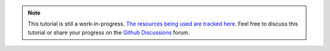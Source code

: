.. note::
    This tutorial is still a work-in-progress.
    `The resources being used are tracked here <https://github.com/libtcod/python-tcod/discussions/130>`_.
    Feel free to discuss this tutorial or share your progress on the `Github Discussions`_ forum.

.. _Github Discussions: https://github.com/libtcod/python-tcod/discussions
